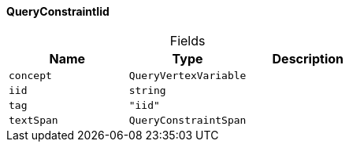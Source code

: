 [#_QueryConstraintIid]
==== QueryConstraintIid

[caption=""]
.Fields
// tag::properties[]
[cols=",,"]
[options="header"]
|===
|Name |Type |Description
a| `concept` a| `QueryVertexVariable` a| 
a| `iid` a| `string` a| 
a| `tag` a| `"iid"` a| 
a| `textSpan` a| `QueryConstraintSpan` a| 
|===
// end::properties[]

